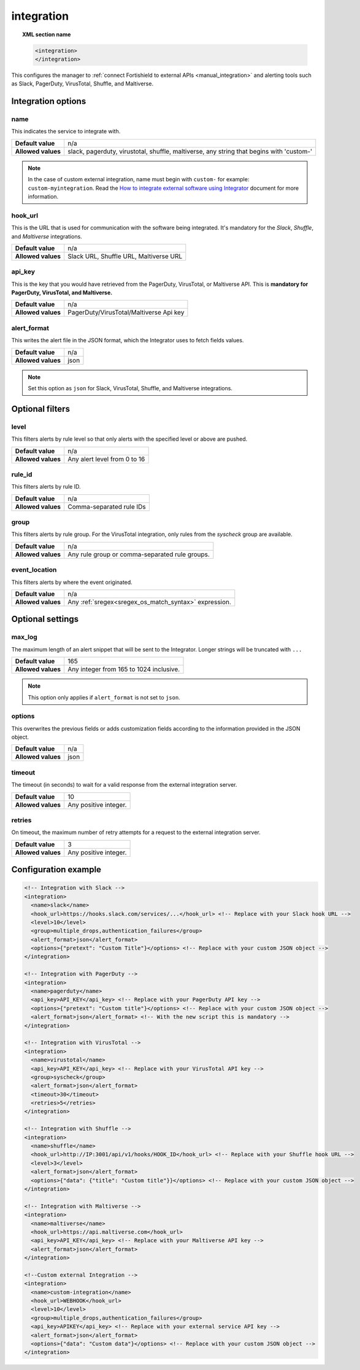 .. Copyright (C) 2015, Fortishield, Inc.

.. meta::
  :description: Learn how to configure the manager to connect Fortishield to external APIs. Check out the options, optional filters, optional settings, and configuration examples.

.. _reference_ossec_integration:

integration
===========

.. topic:: XML section name

  .. code-block:: xml

    <integration>
    </integration>

This configures the manager to :ref:`connect Fortishield to external APIs <manual_integration>` and alerting tools such as Slack, PagerDuty, VirusTotal, Shuffle, and Maltiverse.

Integration options
-------------------

name
^^^^

This indicates the service to integrate with.

+--------------------+------------------------------------------------------------------------------------------+
| **Default value**  | n/a                                                                                      |
+--------------------+------------------------------------------------------------------------------------------+
| **Allowed values** | slack, pagerduty, virustotal, shuffle, maltiverse, any string that begins with 'custom-' |
+--------------------+------------------------------------------------------------------------------------------+

.. note::
  In the case of custom external integration, name must begin with ``custom-`` for example: ``custom-myintegration``. Read the `How to integrate external software using Integrator <https://fortishield.com/blog/how-to-integrate-external-software-using-integrator//>`_ document for more information.

hook_url
^^^^^^^^

This is the URL that is used for communication with the software being integrated. It's mandatory for the `Slack`, `Shuffle`,  and `Maltiverse` integrations.

+--------------------+----------------------------------------+
| **Default value**  | n/a                                    |
+--------------------+----------------------------------------+
| **Allowed values** | Slack URL, Shuffle URL, Maltiverse URL |
+--------------------+----------------------------------------+

api_key
^^^^^^^

This is the key that you would have retrieved from the PagerDuty, VirusTotal, or Maltiverse API. This is **mandatory for PagerDuty, VirusTotal, and Maltiverse.**

+--------------------+-----------------------------------------+
| **Default value**  | n/a                                     |
+--------------------+-----------------------------------------+
| **Allowed values** | PagerDuty/VirusTotal/Maltiverse Api key |
+--------------------+-----------------------------------------+

alert_format
^^^^^^^^^^^^

This writes the alert file in the JSON format, which the Integrator uses to fetch fields values.

+--------------------+-----------------------------------------------------------+
| **Default value**  | n/a                                                       |
+--------------------+-----------------------------------------------------------+
| **Allowed values** | json                                                      |
+--------------------+-----------------------------------------------------------+

.. note:: Set this option as ``json`` for Slack, VirusTotal, Shuffle, and Maltiverse integrations.

Optional filters
----------------

level
^^^^^

This filters alerts by rule level so that only alerts with the specified level or above are pushed.

+--------------------+------------------------------+
| **Default value**  | n/a                          |
+--------------------+------------------------------+
| **Allowed values** | Any alert level from 0 to 16 |
+--------------------+------------------------------+

rule_id
^^^^^^^

This filters alerts by rule ID.

+--------------------+--------------------------+
| **Default value**  | n/a                      |
+--------------------+--------------------------+
| **Allowed values** | Comma-separated rule IDs |
+--------------------+--------------------------+

group
^^^^^

This filters alerts by rule group. For the VirusTotal integration, only rules from the `syscheck` group are available.

+--------------------+------------------------------------------------------------+
| **Default value**  | n/a                                                        |
+--------------------+------------------------------------------------------------+
| **Allowed values** | Any rule group or comma-separated rule groups.             |
+--------------------+------------------------------------------------------------+

event_location
^^^^^^^^^^^^^^

This filters alerts by where the event originated.

+--------------------+--------------------------------------------------------------+
| **Default value**  | n/a                                                          |
+--------------------+--------------------------------------------------------------+
| **Allowed values** | Any :ref:`sregex<sregex_os_match_syntax>` expression.        |
+--------------------+--------------------------------------------------------------+

Optional settings
-----------------

max_log
^^^^^^^

The maximum length of an alert snippet that will be sent to the Integrator.  Longer strings will be truncated with ``...``

+--------------------+-----------------------------------------------------------+
| **Default value**  | 165                                                       |
+--------------------+-----------------------------------------------------------+
| **Allowed values** | Any integer from 165 to 1024 inclusive.                   |
+--------------------+-----------------------------------------------------------+

.. note:: This option only applies if ``alert_format`` is not set to ``json``.


.. _integration_options_tag:

options
^^^^^^^

This overwrites the previous fields or adds customization fields according to the information provided in the JSON object.

+--------------------+-----------------------------------------------------------+
| **Default value**  | n/a                                                       |
+--------------------+-----------------------------------------------------------+
| **Allowed values** | json                                                      |
+--------------------+-----------------------------------------------------------+


timeout
^^^^^^^

The timeout (in seconds) to wait for a valid response from the external integration server.

+--------------------+-----------------------------------------------------------+
| **Default value**  | 10                                                        |
+--------------------+-----------------------------------------------------------+
| **Allowed values** | Any positive integer.                                     |
+--------------------+-----------------------------------------------------------+

retries
^^^^^^^

On timeout, the maximum number of retry attempts for a request to the external integration server.

+--------------------+-----------------------------------------------------------+
| **Default value**  | 3                                                         |
+--------------------+-----------------------------------------------------------+
| **Allowed values** | Any positive integer.                                     |
+--------------------+-----------------------------------------------------------+

.. _integration_configuration_example:

Configuration example
---------------------

.. code-block:: xml

  <!-- Integration with Slack -->
  <integration>
    <name>slack</name>
    <hook_url>https://hooks.slack.com/services/...</hook_url> <!-- Replace with your Slack hook URL -->
    <level>10</level>
    <group>multiple_drops,authentication_failures</group>
    <alert_format>json</alert_format>
    <options>{"pretext": "Custom Title"}</options> <!-- Replace with your custom JSON object -->
  </integration>

  <!-- Integration with PagerDuty -->
  <integration>
    <name>pagerduty</name>
    <api_key>API_KEY</api_key> <!-- Replace with your PagerDuty API key -->
    <options>{"pretext": "Custom title"}</options> <!-- Replace with your custom JSON object -->
    <alert_format>json</alert_format> <!-- With the new script this is mandatory -->
  </integration>

  <!-- Integration with VirusTotal -->
  <integration>
    <name>virustotal</name>
    <api_key>API_KEY</api_key> <!-- Replace with your VirusTotal API key -->
    <group>syscheck</group>
    <alert_format>json</alert_format>
    <timeout>30</timeout>
    <retries>5</retries>
  </integration>

  <!-- Integration with Shuffle -->
  <integration>
    <name>shuffle</name>
    <hook_url>http://IP:3001/api/v1/hooks/HOOK_ID</hook_url> <!-- Replace with your Shuffle hook URL -->
    <level>3</level>
    <alert_format>json</alert_format>
    <options>{"data": {"title": "Custom title"}}</options> <!-- Replace with your custom JSON object -->
  </integration>

  <!-- Integration with Maltiverse -->
  <integration>
    <name>maltiverse</name>
    <hook_url>https://api.maltiverse.com</hook_url>
    <api_key>API_KEY</api_key> <!-- Replace with your Maltiverse API key -->
    <alert_format>json</alert_format>
  </integration>

  <!--Custom external Integration -->
  <integration>
    <name>custom-integration</name>
    <hook_url>WEBHOOK</hook_url>
    <level>10</level>
    <group>multiple_drops,authentication_failures</group>
    <api_key>APIKEY</api_key> <!-- Replace with your external service API key -->
    <alert_format>json</alert_format>
    <options>{"data": "Custom data"}</options> <!-- Replace with your custom JSON object -->
  </integration>

